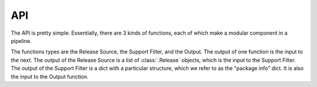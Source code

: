 API
===

The API is pretty simple. Essentially, there are 3 kinds of functions, each
of which make a modular component in a pipeline.

.. mermaid::

   flowchart LR
       A[Release Source] -- Releases --> B[Support Filter]
       B -- Dict (package info) --> C[Output]


The functions types are the Release Source, the Support Filter, and the
Output. The output of one function is the input to the next. The output of
the Release Source is a list of :class:`.Release` objects, which is the
input to the Support Filter. The output of the Support Filter is a dict with
a particular structure, which we refer to as the "package info" dict. It is
also the input to the Output function.

